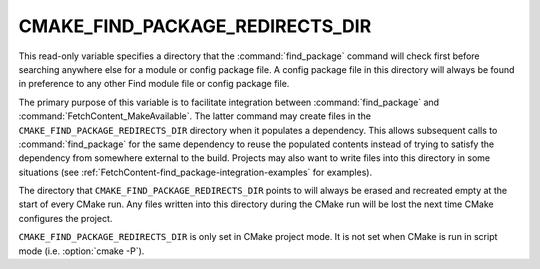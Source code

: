 CMAKE_FIND_PACKAGE_REDIRECTS_DIR
--------------------------------

.. versionadded:: 3.24

This read-only variable specifies a directory that the :command:`find_package`
command will check first before searching anywhere else for a module or config
package file.  A config package file in this directory will always be found in
preference to any other Find module file or config package file.

The primary purpose of this variable is to facilitate integration between
:command:`find_package` and :command:`FetchContent_MakeAvailable`.  The latter
command may create files in the ``CMAKE_FIND_PACKAGE_REDIRECTS_DIR`` directory
when it populates a dependency.  This allows subsequent calls to
:command:`find_package` for the same dependency to reuse the populated
contents instead of trying to satisfy the dependency from somewhere external
to the build.  Projects may also want to write files into this directory in
some situations (see :ref:`FetchContent-find_package-integration-examples`
for examples).

The directory that ``CMAKE_FIND_PACKAGE_REDIRECTS_DIR`` points to will always
be erased and recreated empty at the start of every CMake run.  Any files
written into this directory during the CMake run will be lost the next time
CMake configures the project.

``CMAKE_FIND_PACKAGE_REDIRECTS_DIR`` is only set in CMake project mode.
It is not set when CMake is run in script mode
(i.e. :option:`cmake -P`).
